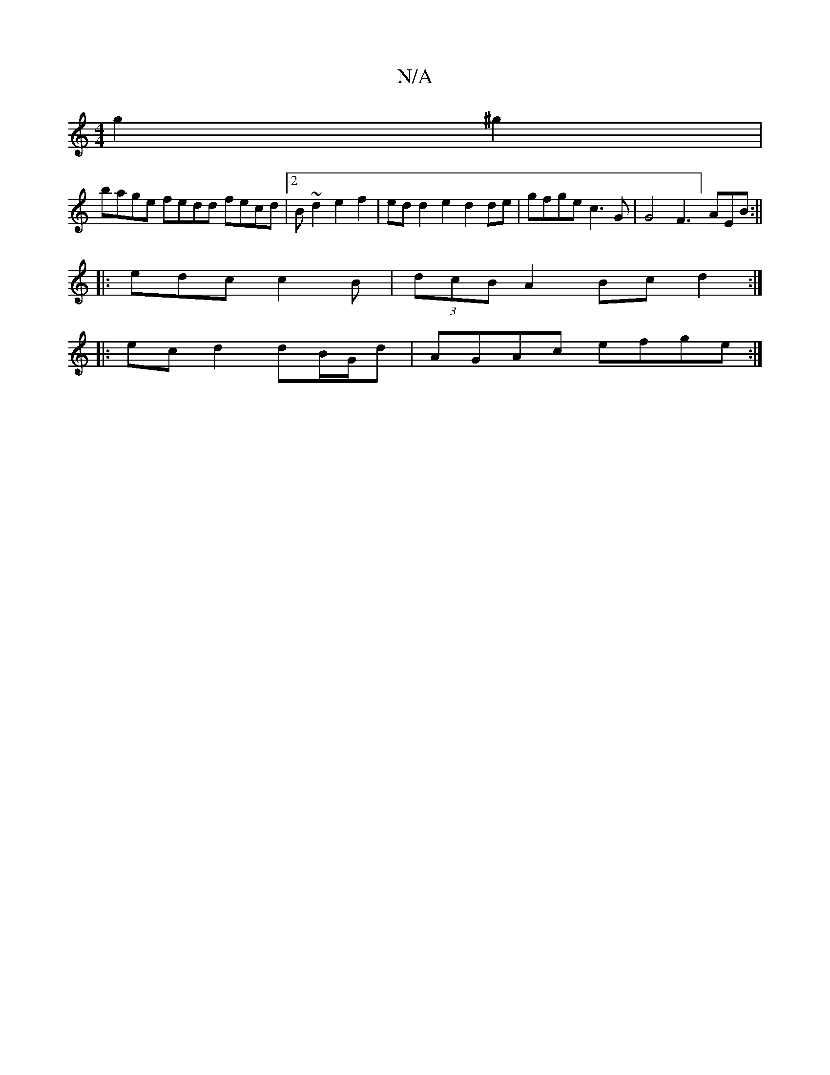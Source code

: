 X:1
T:N/A
M:4/4
R:N/A
K:Cmajor
 g2^g2 |
bage fedd fecd |2B~d2 e2 f2|ed d2 e2 d2de | gfge c3G|G4 F3] AEB :||
|: edc c2 B | (3dcB A2 Bc d2 :|
|: ec d2 dB/G/d | AGAc efge:|

GED DFE :|
|: B2G A2B|A2G EED|

FEA BAG |
ABA d2 c e2 d BcB|